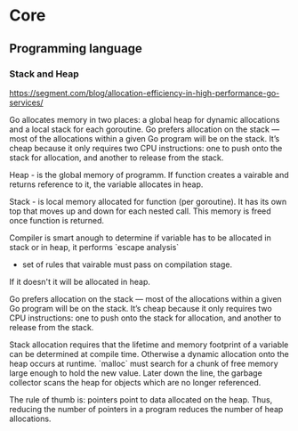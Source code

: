 * Core
** Programming language
*** Stack and Heap
    https://segment.com/blog/allocation-efficiency-in-high-performance-go-services/

    Go allocates memory in two places: a global heap for dynamic 
    allocations and a local stack for each goroutine. Go prefers 
    allocation on the stack — most of the allocations within a 
    given Go program will be on the stack. It’s cheap because it 
    only requires two CPU instructions: one to push onto the 
    stack for allocation, and another to release from the stack.
    
    Heap - is the global memory of programm. If function creates 
    a vairable and returns reference to it, the variable allocates
    in heap.
    
    Stack - is local memory allocated for function (per goroutine).
    It has its own top that moves up and down for each nested call.
    This memory is freed once function is returned.
    
    Compiler is smart anough to determine if variable has to be 
    allocated in stack or in heap, it performs `escape analysis`
    - set of rules that vairable must pass on compilation stage.
    If it doesn't it will be allocated in heap.

    Go prefers allocation on the stack — most of the allocations 
    within a given Go program will be on the stack. It’s cheap 
    because it only requires two CPU instructions: one to push 
    onto the stack for allocation, and another to release from the 
    stack.
  
    Stack allocation requires that the lifetime and memory footprint
    of a variable can be determined at compile time. Otherwise a 
    dynamic allocation onto the heap occurs at runtime. `malloc` 
    must search for a chunk of free memory large enough to hold the 
    new value. Later down the line, the garbage collector scans the 
    heap for objects which are no longer referenced.

    The rule of thumb is: pointers point to data allocated on the heap.
    Thus, reducing the number of pointers in a program reduces the 
    number of heap allocations.
